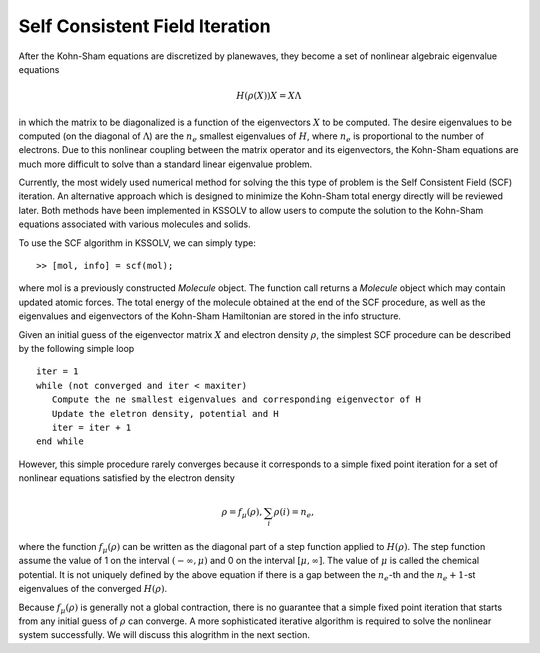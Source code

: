 .. _algo_scf:

Self Consistent Field Iteration
===============================

After the Kohn-Sham equations are discretized by planewaves,
they become a set of nonlinear algebraic
eigenvalue equations 

.. math:: H(\rho(X)) X = X\Lambda  

in which the matrix to be diagonalized
is a function of the eigenvectors :math:`X` to be computed.
The desire eigenvalues to be computed (on the diagonal of :math:`\Lambda`) 
are the :math:`n_e` smallest eigenvalues of :math:`H`, where :math:`n_e`
is proportional to the number of electrons.
Due to this nonlinear coupling between the matrix operator and
its eigenvectors, the Kohn-Sham equations are much more difficult to
solve than a standard linear eigenvalue problem.

Currently, the most widely used numerical method for solving the
this type of problem is the Self Consistent Field (SCF) iteration.
An alternative approach which is designed to minimize the
Kohn-Sham total energy directly will be reviewed later.
Both methods have been implemented in KSSOLV to allow users to
compute the solution to the Kohn-Sham equations associated with various
molecules and solids.

To use the SCF algorithm in KSSOLV, we can simply type::

  >> [mol, info] = scf(mol);

where mol is a previously constructed *Molecule* object.
The function call returns a *Molecule* object which may contain updated
atomic forces.  The total energy of the molecule obtained at the end of the 
SCF procedure, as well as the eigenvalues and eigenvectors of the Kohn-Sham
Hamiltonian are stored in the info structure.

Given an initial guess of the eigenvector matrix :math:`X` and electron 
density :math:`\rho`, the simplest SCF procedure can be described by the 
following simple loop ::
  
  iter = 1
  while (not converged and iter < maxiter)
     Compute the ne smallest eigenvalues and corresponding eigenvector of H
     Update the eletron density, potential and H
     iter = iter + 1
  end while

However, this simple procedure rarely converges because it corresponds to
a simple fixed point iteration for a set of nonlinear equations satisfied by
the electron density

.. math::  \rho = f_\mu (\rho), \sum_i \rho(i) = n_e,

where the function :math:`f_\mu(\rho)` can be written as the diagonal part of 
a step function applied to :math:`H(\rho)`. The step function assume the 
value of 1 on the interval :math:`(-\infty,\mu)` and 0 on the interval 
:math:`[\mu,\infty]`. The value of :math:`\mu` is called the chemical potential. It is not uniquely defined by the above equation if there is a gap between the :math:`n_e`-th and the :math:`n_e+1`-st eigenvalues of the converged :math:`H(\rho)`.
          
Because :math:`f_\mu(\rho)` is generally not a global contraction, there is
no guarantee that a simple fixed point iteration that starts from any initial
guess of :math:`\rho` can converge. A more sophisticated iterative algorithm
is required to solve the nonlinear system successfully. We will discuss this 
alogrithm in the next section.


